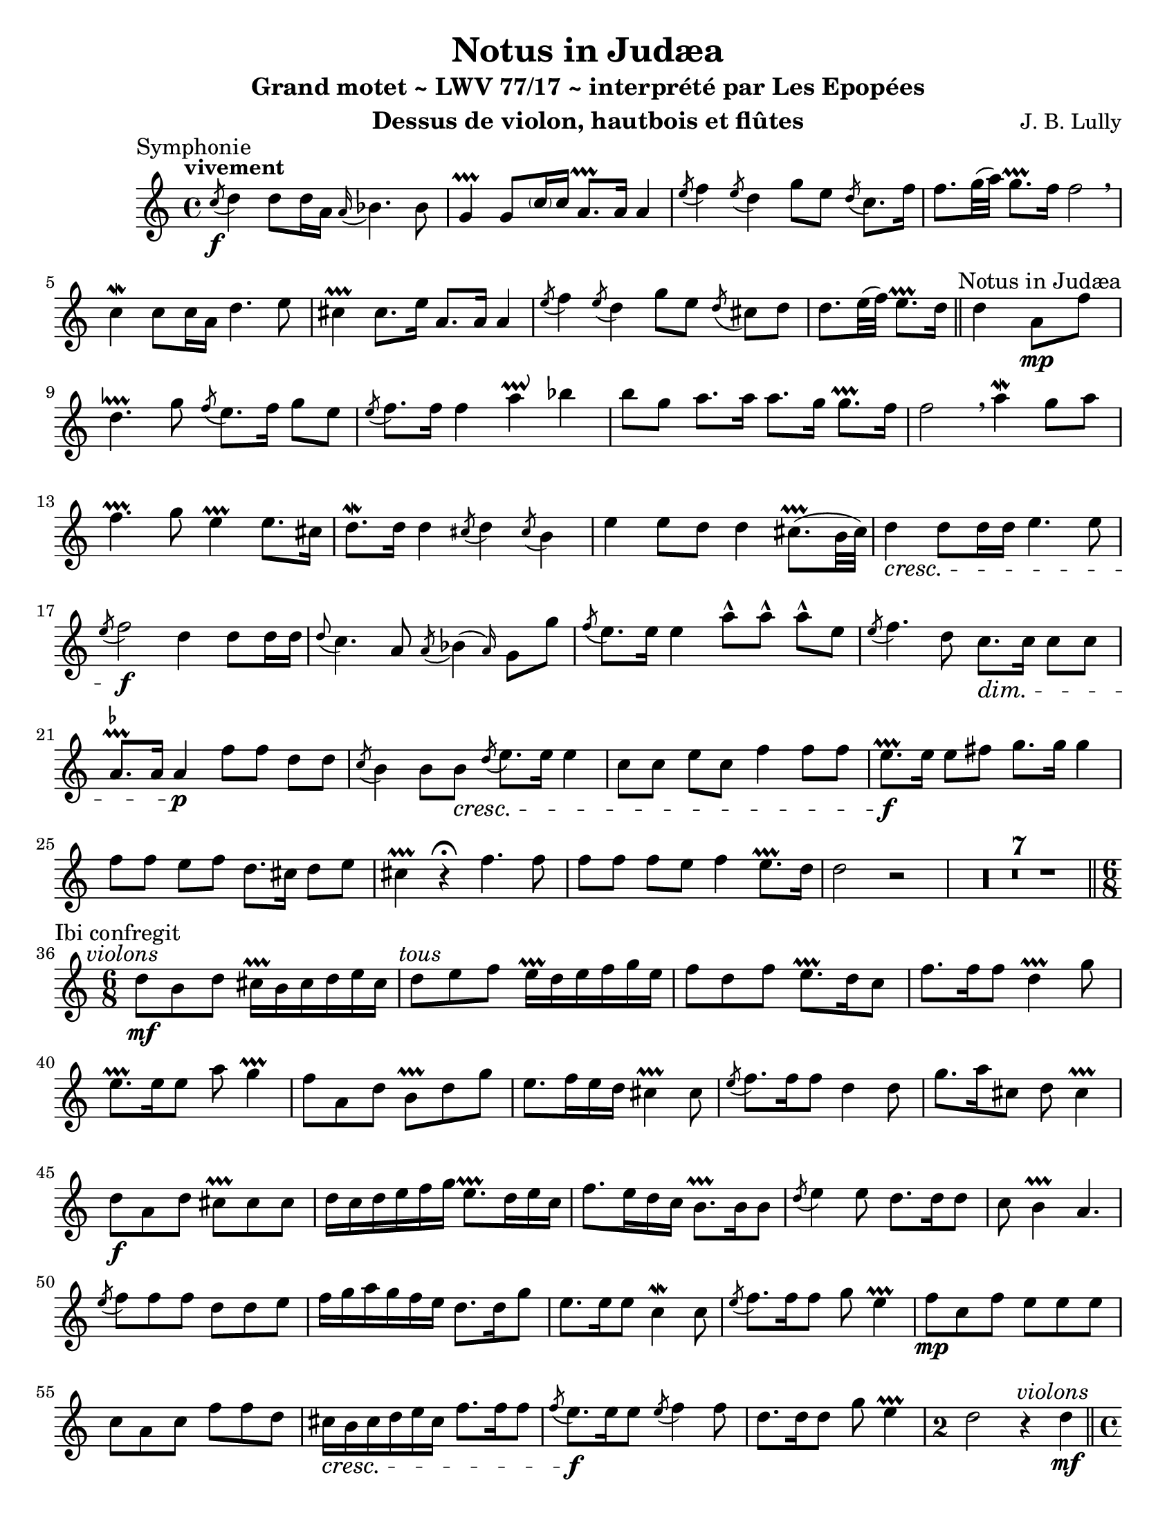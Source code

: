 \version "2.24.3"
\language "english"

\paper {
  #(set-paper-size "letter")
}

\header {
  dedication = #f % "Header"
  title      = "Notus in Judæa"
  subtitle   = "Grand motet ~ LWV 77/17 ~ interprété par Les Epopées"
  composer   = "J. B. Lully"
  opus       = #f % unused due to placement
  instrument = "Dessus de violon, hautbois et flûtes"
  copyright  = #f % unused due to placement
  tagline    = \markup \center-column {
    "Engraving © 2024 Jeffrey Sharp. Licensed under CC BY-SA 4.0."
    "To view a copy of this license, visit http://creativecommons.org/licenses/by-sa/4.0/"
  }
}

trill    = #prallprall
dashPlus = #trill

ac  = #acciaccatura  % short port-de-voix
ag  = #afterGrace    % chûte
ap  = #appoggiatura  % port-de-voix
at  = #lineprall     % tremblement appuyé
br  = #breathe
ca  = #caesura
fe  = #fermata
ga  = #startGroup
gr  = #grace
gz  = #stopGroup
m   = #mordent       % pincé
nl  = #break
pa  = #parenthesize
um  = #prall         % pincé en montant
tf  = \trill ^ \markup { \tiny \flat }
tr  = #trill         % tremblement simple

am  = \markup { \italic "au mouvt." }
ce  = \markup { \italic "cédez" }
ma  = \markup { \italic "marque" }
sim = \textMark \markup { \small \italic "sim." }
x   = \once \override HorizontalBracketText.text = "*"

\score {
  \relative c' {
    \override Score.SectionLabel.font-size           = 0.5
    \override Staff.TimeSignature.style              = #'single-digit
    \override Staff.NoteHead.style                   = #'baroque
    \override Staff.MultiMeasureRest.space-increment = 0 % multi-measure rests same width
    \compressEmptyMeasures                               % no empty measures after breve

    \set Score.rehearsalMarkFormatter = #format-mark-box-alphabet

    \overrideTimeSignatureSettings 4/4 1/4 1,1,1,1 #'()
    \overrideTimeSignatureSettings 2/2 1/4 1,1,1,1 #'()

    \key c \major

    \once \revert Staff.TimeSignature.style
    \time 4/4

    % ---------------------------------------------------------------------------------------------
    \section
    \sectionLabel "Symphonie"

    \tempo "vivement"

    \ac c'8 \f d4 d8 d16 a \ap a bf4. bf8 |
    g4-+ g8 \pa c16 c16 a8.-+ a16 a4 |
    \ac e'8 f4 \ac e8 d4 g8 e \ac d8 c8. f16 |
    f8. g32( a) g8.-+ f16 f2 \br |

    c4\m c8 c16 a d4. e8 |
    cs4-+ cs8. e16 a,8. a16 a4 |
    \ac e'8 f4 \ac e8 d4 g8[ e] \ac d8 cs8[ d] |
    d8. e32( f) e8.-+ d16

    \section
    \sectionLabel "Notus in Judæa"

    d4 a8 \mp f' |
    d4.\at g8 \ac f8 e8. f16 g8 e |
    \ac e8 f8. f16 f4 a\prallup bf | 
    b8 g a8. a16 a8. g16 g8.-+ f16 |
    f2 \br

    a4\m g8 a |
    f4.-+ g8 e4-+ e8. cs16 |
    d8.\m d16 d4 \ac cs8 d4 \ac cs8 b4 |
    e e8 d d4 cs8.-+( b32 cs) |

    d4 \cresc d8 d16 d e4. e8 |
    \ac e8 f2 \f

    d4 d8 d16 d |
    \ap d8 c4. a8 \ac a8 \ag bf4( a16) g8 g' |
    \ac f8 e8. e16 e4

    a8-^ a-^ a-^ e |
    \ac e8 f4. d8 c8. \dim c16 c8 c |
    a8.\tf a16 a4 \p

    f'8 f d d |
    \ac c8 b4 b8 b \cresc \ac d8 e8. e16 e4 |

    c8 c e c f4 f8 f |
    e8.-+ \f e16 e8 fs g8. g16 g4 |

    f8 f e f d8. cs16 d8 e |
    cs4-+ r \fe

    f4. f8 | f f f e f4 e8.-+ d16
    d2 r | R1*7 |

    \section
    \sectionLabel "Ibi confregit"

    \once \revert Staff.TimeSignature.style
    \time 6/8
    \textMark \markup { \italic "violons" }
    d8 \mf b d cs16-+ b cs d e cs |
    \textMark \markup { \italic "tous" }
    d8 e f e16-+  d e  f g e |
    f8 d f e8.-+ d16 c8 |
    f8. f16 f8 d4-+ g8 |
    e8.-+ e16 e8 a8 g4-+ |

    f8 a, d b-+ d g |
    e8. f16 e d cs4-+ cs8 |
    \ac e8 f8. f16 f8 d4 d8 |
    g8. a16 cs,8 d8 cs4-+ |

    d8 \f a d cs-+ cs cs |
    d16 c d e f g e8.-+ d16 e c |
    f8. e16 d c b8.-+ b16 b8 |
    \ac d8 e4 e8 d8. d16 d8 |
    c8 b4-+ a4. |

    \ac e'8 f8 f f d d e | 
    f16 g a g f e d8. d16 g8 |
    e8. e16 e8 c4\m c8 |
    \ac e8 f8. f16 f8 g8 e4-+ |

    f8 \mp c f e e e |
    c a c f f d | 
    cs16 \cresc b cs d e cs f8. f16 f8 |
    \ac f8 e8. \f e16 e8 \ac e8 f4 f8 |
    d8. d16 d8 g8 e4-+ |

    \time 2/2
    d2
    \textMark \markup { \italic "violons" }
    r4 d4\mf |

    % possible page break

    \section
    \sectionLabel "Illuminans tu"

    \once \revert Staff.TimeSignature.style
    \time 4/4

    \ac g8 a8. a16 a4 \ac e8 f4 f8 f |
    e8.-+ e16 e8 a fs4\prallup g8. g16 |
    g8 f16 e f8. g16 e4-+ e8 e |
    \ac g8 a4 a8 a f8. f16 bf8 bf |
    bf4 a8. bf16 \ac a8 g8 e f8. g16 |
    g4. g8 f4 \br c8 f |

    e8. e16 e8 fs g4 d8 e |
    f8. f16 f8-. d-. b-. e-. a8. a16 |
    \ac a8 gs8-. e-. a8. a16 a4 gs8. a16 |
    a8-. e-. cs-.\um a-. d-. d-. b-.\um g-. |
    c-. c-. a-. f'-. d4\um f8 f |
    bf16 bf a bf g8-. g-. e-.\um c-. f-. f-. |
    d-.\um d-. g-. g-. e-.\um e-. a4\m |
    a8 a16 g f8 e d8. e16 cs8-. e-. |
    f-.-> d-. b-. d-.-> e-. c-. a-. f'-. |
    d4.-+ bf'16 a g8-+ f e4-+ |

    \time 2/2
    d1 \fe |

    \section
    \sectionLabel "Symphonie"
    \tempo "doucement"

    \textMark \markup { \italic "flûtes" }
    r2\p

    <<
      { \voiceOne
        a'4\m bf | a\um a g \ap a32 f4 | e2-+ \fe
      }
      \new Voice { \voiceTwo
        f4\m g | f\um f e \ap f32 d4 | cs2-+ \fe
      }
    >>
    \oneVoice

    \br r |
    \textMark \markup { \italic "tous" }
    d2. d4 | d d bf-+ bf | g2-+ \fe \br

    \textMark \markup { \italic "flûtes" }
    <<
      { \voiceOne
        g'4 \ap g16 a4 | \ap a16 bf4 a g-+ \ap { f32 g } a4 | g2-+ \fe \br
      }
      \new Voice { \voiceTwo
        e4 \ap e16 f4 | \ap f16 g4 f e-+ \ap { d32 e } f4 | e2-+ \fe \br
      }
    >>
    \oneVoice

    \textMark \markup { \italic "tous" }
    e4\m e | \ap e16 f4 f f e-+ | \ap e8 f2 \pa \br

    f4 e | d-+ c c d | b2-+ \pa \br

    g'4 \ap a32 f4 | e-+ f \ap f32 e4 d | cs2-+ \br

    \textMark \markup { \italic "flûtes" }
    <<
      { \voiceOne
        a'4 g | a g f e | f\upprall e f \ap f32 e8 f | e2-+ \fe \br
      }
      \new Voice { \voiceTwo
        f4 e | f cs d cs | d cs d \ap d32 cs8 d | cs2-+ \fe \br
      }
    >>
    \oneVoice

    \textMark \markup { \italic "tous" }
    cs!4-+ cs |
    \ap cs16 d4\cresc \ap d32 e4 \ap e16 f4. f8 |
    fs4-+ fs g a^\markup { \italic "hésitez" } |
    \ap a8 bf4\fp \ap a32 g4\p \ap f32 e4 \ap f16 g4 |
    cs,2-+ \br

    d4 d |
    d2 cs4.-+_\ce d8 | d2 \fe \ca

    \section
    \sectionLabel "Dormierunt somnum"

    r | R1*4 | r4 r8

    \tempo "rondement et marqué"
    e8\mf \ac e f f f8. f16 |
    \ac e8 d d g g e-+ e16 e e8. c16 |
    \ac e8 f4 f8 c d16 c bf a g8.-+ f16 |
    f2 \ca

    \tempo "doucement"
    r2 | R1*3 | r4 r8

    \tempo "rondement et marqué"
    e'8 \ac g a a a8. a16 |
    f8 f \ac e d d g g16 g g8. g16 |
    e4-+ e8 cs d e16 f e8.-+ d16 |

    \section
    \sectionLabel "Symphonie"
    \key d \major

    d8 a'\f a a fs8.-+ fs16 fs8 d |
    a'4 a-. d,--\m d8 r |
    \ac d e4.-- e8 \ag cs4---+ cs16 cs4-. |
    r e--\mp e-- e-- |
    e2~ e8 cs\mf cs cs |
    d16 e d e fs g fs g a8 b e,4-+ |

    \section
    \sectionLabel "Ab increpatione"

    d r r2 | R1*5 |

    r8 a\f a a d8. d16 d8 d |
    e4-- e8 r fs4-- fs8 r |
    b,4.-- b8 cs4-- cs8 r |
    r4 a--\mp a-- a-- |
    a2-- a8 a\mf a a |
    fs16 g fs g a b a b cs8 d b4-+ | a8

    e'\f e e a8. a16 a8 fs |
    g4-- g8 r e4-- e8 r |
    e4.-- ds8 e4-- e8 r |
    r4 cs--\mp cs-- d-- |
    cs2---+ cs8 cs\mf cs d |
    b16 cs b cs d e d e fs8 g e4-+ |

    \section
    \sectionLabel "Tu terribilis es"

    \once \revert Staff.TimeSignature.style
    \time 2/2

    d4 a8 a d8 d16 d cs8 a |
    d8 d d d b4-+ b |
    g'8 g e e16 e cs4-+ a'8 a |
    fs fs16 fs d8 d g g16 g g8 g |
    \ac fs e e e fs ds4.-+ b8 |
    e fs16 g fs4-+ e2 |
    cs8 cs fs fs16 fs d4 d8 d |
    g g16 g g8 g fs fs16 fs d8 d |
    b-+ b e e e4~ e8 e |
    e d16 cs b4-+ a2 |
    a'8 a fs fs16 fs d4 d8\> d |
    \ac cs b b16 b \once \autoBeamOff g8\pp g'\mf fs fs fs g |
    fs4 e8 d d e16 fs e4-+ |


    \once \revert Staff.TimeSignature.style
    \time 4/4

    \after 32 \< \after 8 \f d4. \fe \ca

    \section
    \sectionLabel "Symphonie"
    \key c \major

    \tempo "doucement"
    \textMark \markup { \italic "flûtes" }
    <<
      { \voiceOne
        a'8 bf4( a8-+) a | g4\at g8 g g4 f8\um e16 f | e8.-+ e16 e4
      }
      \new Voice { \voiceTwo
        f8\p g4( f8) f | e4 e8 e e4 d8\um cs16 d | cs8.-+ cs16 cs4
      }
    >>
    \oneVoice r4 \fe

    \tempo "legerement"
    \textMark \markup { \italic "tous" }
    cs8.-+\mp e16 | a, bf a bf a bf a g f\> g f g f g f e | d8.\pp d16 d8 r \fe

    \tempo "doucement"
    e4.\p f8_\ce | f4.\>( e8-+) f4\pp r8 \fe

    \textMark \markup { \italic "flûtes" }
    <<
      { \voiceOne
        a'_\am | g4-+ g8 a f4-+ f8 f | \ap f32 g4\m g8 g e8.-+ e16 e4 |
      }
      \new Voice { \voiceTwo
        f8\p | e4-+ e8 f d4-+ d8 d | \ap d32 e4\m e8 e cs8.-+ cs16 cs4 |
      }
    >>
    \oneVoice r4 \fe

    \tempo "legerement"
    \textMark \markup { \italic "tous" }
    cs8.-+\mp e16 a,8. a16 a4 |
    \ac g'8 a8. a16 f g f e d\< c d ef d ef d c |
    bf8.\mf bf16 bf8 r8 \fe

    \gr { e,16 e } e4._\ce f8 | e4.-+\> d8 \after 8 \p d4 \fe \ca

    r |

    \section
    \sectionLabel "De coelo"
    \tweak X-offset -3
    \tempo "doucement"
    
    R1*2 r4 \fe

    \tempo "legerement"
    \ac d'8 e8.\mf e16 a, bf a bf a bf a g | f\> g f g f g f e d8. d16 d8\mp r \fe |

    \tempo "doucement"
    e4. f8\< e4-+\> e8\p r\fe |

    \tempo "legerement"
    r4 a8.\mp a16 f g f g f g f e | d8\< d16 d d'8 d bf8. bf16 bf8\mf r \fe |

    \tempo "modere"
    g4_\ce a g2-+\> | f4\p\fe \ca

    \tempo "doucement"
    r r2 | R1 | r2 r4\fe

    \tempo "legerement"
    \tiny d'8.\mp d16 g,8 g16 g g'8. g16 \normalsize e\< f e f e f e d | c8. c16 c8\mf r\fe

    \tempo "lentement"
    b4._\ce\mp c8 | gs4-+\> gs8\p r r4\fe 

    \tempo "legerement"
    a8. a16 | a\< g a bf a bf a g f8.\mp f16 f8 r | r4\fe
    f'8.\mf f16 d\< c d ef d ef d c | bf8.\f bf16 bf8 r r4\fe

    \tempo "lentement"
    a8._\ce\mp a16 | << a4 { s16\< s8\> s16\! } >> a8 r r2\fe \ca |

    \section
    \sectionLabel "Cum exurget"

    R1*8 | \time 2/2 r2\fe

    \section
    \sectionLabel "Quoniam cogitatio"
    
    \tempo "rondement"
    r2^\markup { \italic "hautbois" } |

    \once \revert Staff.TimeSignature.style
    \time 4/4

    <<
      { \voiceOne
        e'8. e16 e4 f8 f d d16 d |
        g8. g16 g8 g c,4 c8 d |
        e2 g8. g16 g4 |
        a8 a f f16 f bf8. bf16 bf8 bf16 a |
        g4 g8 f e4 e |
        r e8 e f4 f8 f |
        d d d e c f d g |
        e4 e8 e c c f16 e d c |
        b4 b8 e c d b e |
        cs4 e8 e a4 a8 a |
        f4 f8 f bf4 bf8 bf |
        g4 g8 a f g e8. f16 |
        f4 c8 c f4 f8 f |
        d4 d8 d g g16 g g8 g |
        e4 e8 a f g e e |
        f4 f8 f f8. e16 e8. d16 |
        d4
      }
      \new Voice { \voiceTwo
        cs8.\mf cs16 cs4 d8 d b b16 b |
        e8. e16 c8 c a4 a8 b |
        c2 e8. e16 e4 |
        f8 f d d16 d g8 d d e16 f |
        cs4 cs8 d cs4 cs |
        r cs8 cs d4 a8 d |
        b b b c a d b b |
        c4 g8 c a a d16 c b a |
        gs4 gs8 c a b gs8. a16 |
        a4 c8 c f4 f8 f |
        d4 d8 d g4 d8 g |
        e4 e8 f d bf g c |
        a4 a8 a d4 a8 d |
        b4 b8 b e4 b8 e |
        cs4 cs8 f d d d cs |
        d4 a8 a d8. e16 cs8. d16 |
        d4
      }
    >>
    \oneVoice r r2 | R1*19 |

    \once \revert Staff.TimeSignature.style
    \time 2/2

    r4 \fermata

    \section
    \sectionLabel "Terribili"

    r8^\markup { \italic "tous marqé" }

    f\f \ac d8 c8. c16 c8 c |
    \ac e f8. f16 f8 f e4-- e8 fs |
    g8 g g16 g g8 \ac g f8. f16 f8 f |
    d8. d16 d4-. bf8-> bf-> g-> c-> |
    \ac bf8 a4.-> \br f'8\mf \ac ef d8. d16 d8 d |
    \ac c bf8. bf16 bf4-. bf8-> c-> \ac bf a-> a-> |
    bf4---> \once \autoBeamOff g8-. d'\f e8. e16 e8 e |
    f4-- f8 f g g g16 g g8 |
    c,8. c16 c8 f d8. d16 d8 g |
    e4-- e8 c d d d16 d d8 |
    e8. e16 e8 g g g e16 e e8 |
    f8. f16 f8 d \ac c8 b8. b16 b8 b |
    \ac b8 c8. c16 c4-. c8-> c-> a-> b-> |
    gs4--->-+ \once \autoBeamOff gs8-. b\p \ac d e8. e16 e8 e |
    \ac d c8. c16 c4-. a8-> a-> a-> gs-> |
    a4---> \once \autoBeamOff a8-. a\f f'8. f16 f8 r |
    r4\fe r8 a,\p d8. d16 d8 r |
    r2\fe d8->\f d-> d-> cs-> d4.---> r8 r2 |

    \fine
  }
  \layout {
    \context {
      \Voice
      \consists "Horizontal_bracket_engraver"
      \override HorizontalBracket.direction = #UP
    }
  }
}
